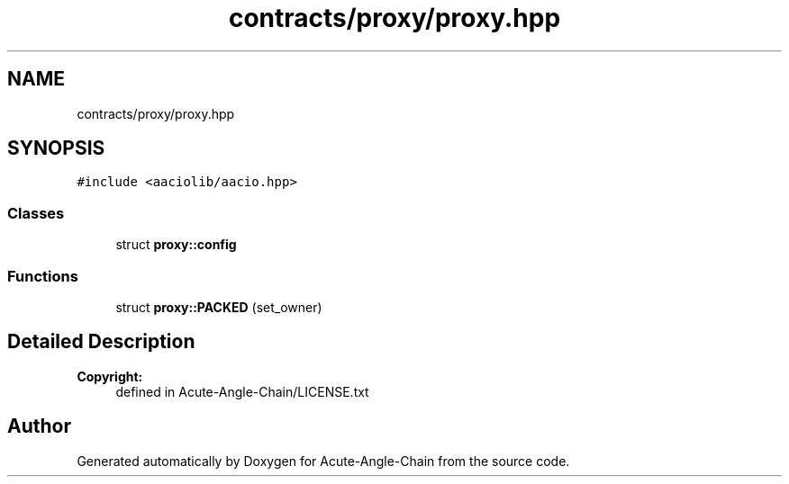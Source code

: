 .TH "contracts/proxy/proxy.hpp" 3 "Sun Jun 3 2018" "Acute-Angle-Chain" \" -*- nroff -*-
.ad l
.nh
.SH NAME
contracts/proxy/proxy.hpp
.SH SYNOPSIS
.br
.PP
\fC#include <aaciolib/aacio\&.hpp>\fP
.br

.SS "Classes"

.in +1c
.ti -1c
.RI "struct \fBproxy::config\fP"
.br
.in -1c
.SS "Functions"

.in +1c
.ti -1c
.RI "struct \fBproxy::PACKED\fP (set_owner)"
.br
.in -1c
.SH "Detailed Description"
.PP 

.PP
\fBCopyright:\fP
.RS 4
defined in Acute-Angle-Chain/LICENSE\&.txt 
.RE
.PP

.SH "Author"
.PP 
Generated automatically by Doxygen for Acute-Angle-Chain from the source code\&.
